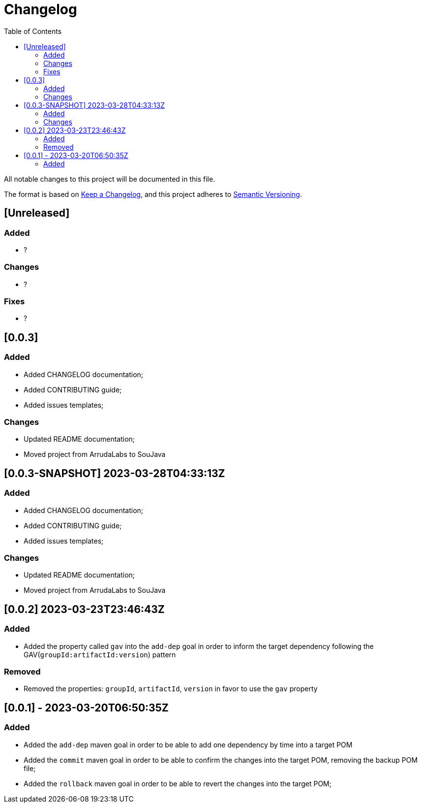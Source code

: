= Changelog
:toc: auto

All notable changes to this project will be documented in this file.

The format is based on https://keepachangelog.com/en/1.0.0/[Keep a Changelog],
and this project adheres to https://semver.org/spec/v2.0.0.html[Semantic Versioning].

== [Unreleased]

=== Added
- ?

=== Changes
- ?

=== Fixes
- ?

== [0.0.3]

=== Added
- Added CHANGELOG documentation;
- Added CONTRIBUTING guide;
- Added issues templates;

=== Changes
- Updated README documentation;
- Moved project from ArrudaLabs to SouJava


== [0.0.3-SNAPSHOT] 2023-03-28T04:33:13Z

=== Added
- Added CHANGELOG documentation;
- Added CONTRIBUTING guide;
- Added issues templates;

=== Changes
- Updated README documentation;
- Moved project from ArrudaLabs to SouJava

== [0.0.2] 2023-03-23T23:46:43Z

=== Added
- Added the property called `gav` into the `add-dep` goal in order to inform the target dependency following the GAV(`groupId:artifactId:version`) pattern

=== Removed
- Removed the properties: `groupId`, `artifactId`, `version` in favor to use the `gav` property

== [0.0.1] - 2023-03-20T06:50:35Z

=== Added

- Added the `add-dep` maven goal in order to be able to add one dependency by time into a target POM
- Added the `commit` maven goal in order to be able to confirm the changes into the target POM, removing the backup POM file;
- Added the `rollback` maven goal in order to be able to revert the changes into the target POM;
